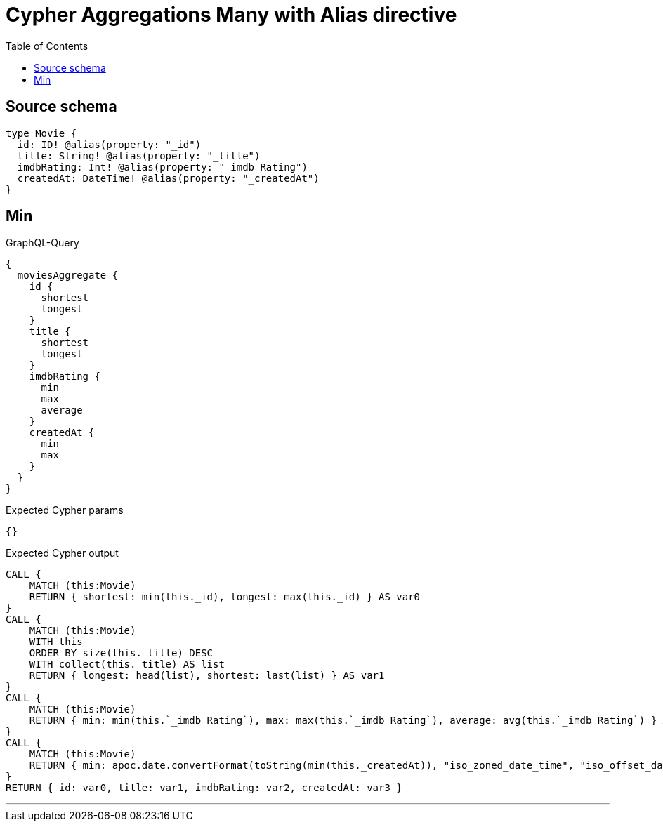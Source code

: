 :toc:

= Cypher Aggregations Many with Alias directive

== Source schema

[source,graphql,schema=true]
----
type Movie {
  id: ID! @alias(property: "_id")
  title: String! @alias(property: "_title")
  imdbRating: Int! @alias(property: "_imdb Rating")
  createdAt: DateTime! @alias(property: "_createdAt")
}
----
== Min

.GraphQL-Query
[source,graphql]
----
{
  moviesAggregate {
    id {
      shortest
      longest
    }
    title {
      shortest
      longest
    }
    imdbRating {
      min
      max
      average
    }
    createdAt {
      min
      max
    }
  }
}
----

.Expected Cypher params
[source,json]
----
{}
----

.Expected Cypher output
[source,cypher]
----
CALL {
    MATCH (this:Movie)
    RETURN { shortest: min(this._id), longest: max(this._id) } AS var0
}
CALL {
    MATCH (this:Movie)
    WITH this
    ORDER BY size(this._title) DESC
    WITH collect(this._title) AS list
    RETURN { longest: head(list), shortest: last(list) } AS var1
}
CALL {
    MATCH (this:Movie)
    RETURN { min: min(this.`_imdb Rating`), max: max(this.`_imdb Rating`), average: avg(this.`_imdb Rating`) } AS var2
}
CALL {
    MATCH (this:Movie)
    RETURN { min: apoc.date.convertFormat(toString(min(this._createdAt)), "iso_zoned_date_time", "iso_offset_date_time"), max: apoc.date.convertFormat(toString(max(this._createdAt)), "iso_zoned_date_time", "iso_offset_date_time") } AS var3
}
RETURN { id: var0, title: var1, imdbRating: var2, createdAt: var3 }
----

'''


